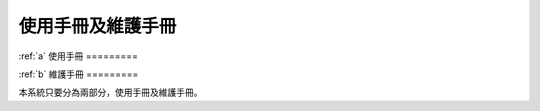 
使用手冊及維護手冊
=================

:ref:`a`
使用手冊
=========

:ref:`b`
維護手冊
=========

本系統只要分為兩部分，使用手冊及維護手冊。



